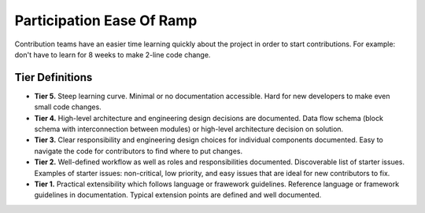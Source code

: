 .. _participationEaseOfRamp:

Participation Ease Of Ramp
##########################

Contribution teams have an easier time learning quickly about the project in order to start contributions. For example: don't have to learn for 8 weeks to make 2-line code change.

Tier Definitions
****************

.. _tier_participationEaseOfRamp_start:

* **Tier 5.** Steep learning curve. Minimal or no documentation accessible. Hard for new developers to make even small code changes.
* **Tier 4.** High-level architecture and engineering design decisions are documented. Data flow schema (block schema with interconnection between modules) or high-level architecture decision on solution.
* **Tier 3.** Clear responsibility and engineering design choices for individual components documented. Easy to navigate the code for contributors to find where to put changes.
* **Tier 2.** Well-defined workflow as well as roles and responsibilities documented. Discoverable list of starter issues. Examples of starter issues: non-critical, low priority, and easy issues that are ideal for new contributors to fix.
* **Tier 1.** Practical extensibility which follows language or frawework guidelines. Reference language or framework guidelines in documentation. Typical extension points are defined and well documented.

.. _tier_participationEaseOfRamp_end:
